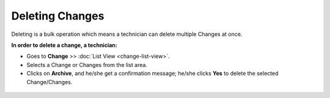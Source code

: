 ****************
Deleting Changes
****************

Deleting is a bulk operation which means a technician can delete multiple Changes
at once.

**In order to delete a change, a technician:**

-  Goes to **Change** >> :doc:`List View <change-list-view>`.

-  Selects a Change or Changes from the list area.

-  Clicks on **Archive**, and he/she get a confirmation message; he/she clicks **Yes**
   to delete the selected Change/Changes.

.. _cmf-61:
.. figure:: https://s3-ap-southeast-1.amazonaws.com/flotomate-resources/change-management/CM-61.png
    :align: center
    :alt: figure 61

